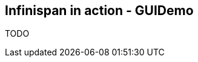 [[sid-8093985_GettingStartedGuide-InfinispaninactionGUIDemo]]

==  Infinispan in action - GUIDemo

TODO

